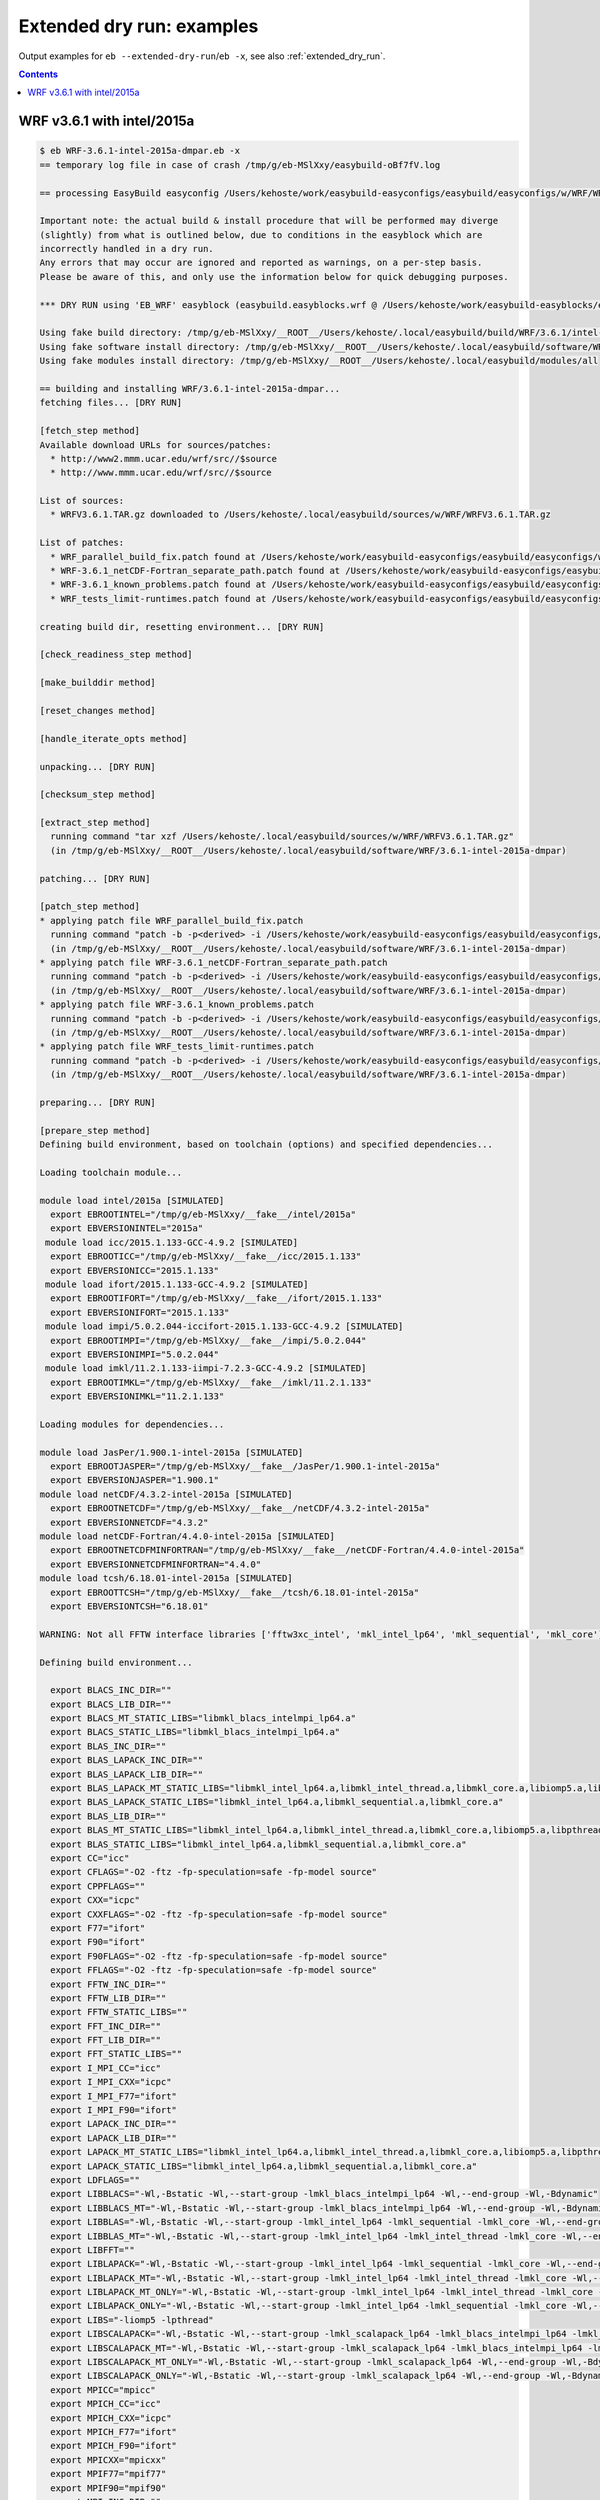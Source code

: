 .. _extended_dry_run_examples:

Extended dry run: examples
==========================

Output examples for ``eb --extended-dry-run``/``eb -x``, see also :ref:`extended_dry_run`.

.. contents::
    :depth: 1
    :backlinks: none


.. _extended_dry_run_examples_WRF361_intel2015a:

WRF v3.6.1 with intel/2015a
---------------------------

.. code::

    $ eb WRF-3.6.1-intel-2015a-dmpar.eb -x
    == temporary log file in case of crash /tmp/g/eb-MSlXxy/easybuild-oBf7fV.log

    == processing EasyBuild easyconfig /Users/kehoste/work/easybuild-easyconfigs/easybuild/easyconfigs/w/WRF/WRF-3.6.1-intel-2015a-dmpar.eb

    Important note: the actual build & install procedure that will be performed may diverge
    (slightly) from what is outlined below, due to conditions in the easyblock which are
    incorrectly handled in a dry run.
    Any errors that may occur are ignored and reported as warnings, on a per-step basis.
    Please be aware of this, and only use the information below for quick debugging purposes.

    *** DRY RUN using 'EB_WRF' easyblock (easybuild.easyblocks.wrf @ /Users/kehoste/work/easybuild-easyblocks/easybuild/easyblocks/w/wrf.pyc) ***

    Using fake build directory: /tmp/g/eb-MSlXxy/__ROOT__/Users/kehoste/.local/easybuild/build/WRF/3.6.1/intel-2015a-dmpar
    Using fake software install directory: /tmp/g/eb-MSlXxy/__ROOT__/Users/kehoste/.local/easybuild/software/WRF/3.6.1-intel-2015a-dmpar
    Using fake modules install directory: /tmp/g/eb-MSlXxy/__ROOT__/Users/kehoste/.local/easybuild/modules/all

    == building and installing WRF/3.6.1-intel-2015a-dmpar...
    fetching files... [DRY RUN]

    [fetch_step method]
    Available download URLs for sources/patches:
      * http://www2.mmm.ucar.edu/wrf/src//$source
      * http://www.mmm.ucar.edu/wrf/src//$source

    List of sources:
      * WRFV3.6.1.TAR.gz downloaded to /Users/kehoste/.local/easybuild/sources/w/WRF/WRFV3.6.1.TAR.gz

    List of patches:
      * WRF_parallel_build_fix.patch found at /Users/kehoste/work/easybuild-easyconfigs/easybuild/easyconfigs/w/WRF/WRF_parallel_build_fix.patch
      * WRF-3.6.1_netCDF-Fortran_separate_path.patch found at /Users/kehoste/work/easybuild-easyconfigs/easybuild/easyconfigs/w/WRF/WRF-3.6.1_netCDF-Fortran_separate_path.patch
      * WRF-3.6.1_known_problems.patch found at /Users/kehoste/work/easybuild-easyconfigs/easybuild/easyconfigs/w/WRF/WRF-3.6.1_known_problems.patch
      * WRF_tests_limit-runtimes.patch found at /Users/kehoste/work/easybuild-easyconfigs/easybuild/easyconfigs/w/WRF/WRF_tests_limit-runtimes.patch

    creating build dir, resetting environment... [DRY RUN]

    [check_readiness_step method]

    [make_builddir method]

    [reset_changes method]

    [handle_iterate_opts method]

    unpacking... [DRY RUN]

    [checksum_step method]

    [extract_step method]
      running command "tar xzf /Users/kehoste/.local/easybuild/sources/w/WRF/WRFV3.6.1.TAR.gz"
      (in /tmp/g/eb-MSlXxy/__ROOT__/Users/kehoste/.local/easybuild/software/WRF/3.6.1-intel-2015a-dmpar)

    patching... [DRY RUN]

    [patch_step method]
    * applying patch file WRF_parallel_build_fix.patch
      running command "patch -b -p<derived> -i /Users/kehoste/work/easybuild-easyconfigs/easybuild/easyconfigs/w/WRF/WRF_parallel_build_fix.patch"
      (in /tmp/g/eb-MSlXxy/__ROOT__/Users/kehoste/.local/easybuild/software/WRF/3.6.1-intel-2015a-dmpar)
    * applying patch file WRF-3.6.1_netCDF-Fortran_separate_path.patch
      running command "patch -b -p<derived> -i /Users/kehoste/work/easybuild-easyconfigs/easybuild/easyconfigs/w/WRF/WRF-3.6.1_netCDF-Fortran_separate_path.patch"
      (in /tmp/g/eb-MSlXxy/__ROOT__/Users/kehoste/.local/easybuild/software/WRF/3.6.1-intel-2015a-dmpar)
    * applying patch file WRF-3.6.1_known_problems.patch
      running command "patch -b -p<derived> -i /Users/kehoste/work/easybuild-easyconfigs/easybuild/easyconfigs/w/WRF/WRF-3.6.1_known_problems.patch"
      (in /tmp/g/eb-MSlXxy/__ROOT__/Users/kehoste/.local/easybuild/software/WRF/3.6.1-intel-2015a-dmpar)
    * applying patch file WRF_tests_limit-runtimes.patch
      running command "patch -b -p<derived> -i /Users/kehoste/work/easybuild-easyconfigs/easybuild/easyconfigs/w/WRF/WRF_tests_limit-runtimes.patch"
      (in /tmp/g/eb-MSlXxy/__ROOT__/Users/kehoste/.local/easybuild/software/WRF/3.6.1-intel-2015a-dmpar)

    preparing... [DRY RUN]

    [prepare_step method]
    Defining build environment, based on toolchain (options) and specified dependencies...

    Loading toolchain module...

    module load intel/2015a [SIMULATED]
      export EBROOTINTEL="/tmp/g/eb-MSlXxy/__fake__/intel/2015a"
      export EBVERSIONINTEL="2015a"
     module load icc/2015.1.133-GCC-4.9.2 [SIMULATED]
      export EBROOTICC="/tmp/g/eb-MSlXxy/__fake__/icc/2015.1.133"
      export EBVERSIONICC="2015.1.133"
     module load ifort/2015.1.133-GCC-4.9.2 [SIMULATED]
      export EBROOTIFORT="/tmp/g/eb-MSlXxy/__fake__/ifort/2015.1.133"
      export EBVERSIONIFORT="2015.1.133"
     module load impi/5.0.2.044-iccifort-2015.1.133-GCC-4.9.2 [SIMULATED]
      export EBROOTIMPI="/tmp/g/eb-MSlXxy/__fake__/impi/5.0.2.044"
      export EBVERSIONIMPI="5.0.2.044"
     module load imkl/11.2.1.133-iimpi-7.2.3-GCC-4.9.2 [SIMULATED]
      export EBROOTIMKL="/tmp/g/eb-MSlXxy/__fake__/imkl/11.2.1.133"
      export EBVERSIONIMKL="11.2.1.133"

    Loading modules for dependencies...

    module load JasPer/1.900.1-intel-2015a [SIMULATED]
      export EBROOTJASPER="/tmp/g/eb-MSlXxy/__fake__/JasPer/1.900.1-intel-2015a"
      export EBVERSIONJASPER="1.900.1"
    module load netCDF/4.3.2-intel-2015a [SIMULATED]
      export EBROOTNETCDF="/tmp/g/eb-MSlXxy/__fake__/netCDF/4.3.2-intel-2015a"
      export EBVERSIONNETCDF="4.3.2"
    module load netCDF-Fortran/4.4.0-intel-2015a [SIMULATED]
      export EBROOTNETCDFMINFORTRAN="/tmp/g/eb-MSlXxy/__fake__/netCDF-Fortran/4.4.0-intel-2015a"
      export EBVERSIONNETCDFMINFORTRAN="4.4.0"
    module load tcsh/6.18.01-intel-2015a [SIMULATED]
      export EBROOTTCSH="/tmp/g/eb-MSlXxy/__fake__/tcsh/6.18.01-intel-2015a"
      export EBVERSIONTCSH="6.18.01"

    WARNING: Not all FFTW interface libraries ['fftw3xc_intel', 'mkl_intel_lp64', 'mkl_sequential', 'mkl_core'] are found in ['/tmp/g/eb-MSlXxy/__fake__/imkl/11.2.1.133/mkl/lib/intel64', '/var/folders/8s/_frgh9sj6m744mxt5w5lyztr0000gn/T/eb-MSlXxy/__fake__/imkl/11.2.1.133/compiler/lib/intel64'], can't set $FFT_LIB.

    Defining build environment...

      export BLACS_INC_DIR=""
      export BLACS_LIB_DIR=""
      export BLACS_MT_STATIC_LIBS="libmkl_blacs_intelmpi_lp64.a"
      export BLACS_STATIC_LIBS="libmkl_blacs_intelmpi_lp64.a"
      export BLAS_INC_DIR=""
      export BLAS_LAPACK_INC_DIR=""
      export BLAS_LAPACK_LIB_DIR=""
      export BLAS_LAPACK_MT_STATIC_LIBS="libmkl_intel_lp64.a,libmkl_intel_thread.a,libmkl_core.a,libiomp5.a,libpthread.a"
      export BLAS_LAPACK_STATIC_LIBS="libmkl_intel_lp64.a,libmkl_sequential.a,libmkl_core.a"
      export BLAS_LIB_DIR=""
      export BLAS_MT_STATIC_LIBS="libmkl_intel_lp64.a,libmkl_intel_thread.a,libmkl_core.a,libiomp5.a,libpthread.a"
      export BLAS_STATIC_LIBS="libmkl_intel_lp64.a,libmkl_sequential.a,libmkl_core.a"
      export CC="icc"
      export CFLAGS="-O2 -ftz -fp-speculation=safe -fp-model source"
      export CPPFLAGS=""
      export CXX="icpc"
      export CXXFLAGS="-O2 -ftz -fp-speculation=safe -fp-model source"
      export F77="ifort"
      export F90="ifort"
      export F90FLAGS="-O2 -ftz -fp-speculation=safe -fp-model source"
      export FFLAGS="-O2 -ftz -fp-speculation=safe -fp-model source"
      export FFTW_INC_DIR=""
      export FFTW_LIB_DIR=""
      export FFTW_STATIC_LIBS=""
      export FFT_INC_DIR=""
      export FFT_LIB_DIR=""
      export FFT_STATIC_LIBS=""
      export I_MPI_CC="icc"
      export I_MPI_CXX="icpc"
      export I_MPI_F77="ifort"
      export I_MPI_F90="ifort"
      export LAPACK_INC_DIR=""
      export LAPACK_LIB_DIR=""
      export LAPACK_MT_STATIC_LIBS="libmkl_intel_lp64.a,libmkl_intel_thread.a,libmkl_core.a,libiomp5.a,libpthread.a"
      export LAPACK_STATIC_LIBS="libmkl_intel_lp64.a,libmkl_sequential.a,libmkl_core.a"
      export LDFLAGS=""
      export LIBBLACS="-Wl,-Bstatic -Wl,--start-group -lmkl_blacs_intelmpi_lp64 -Wl,--end-group -Wl,-Bdynamic"
      export LIBBLACS_MT="-Wl,-Bstatic -Wl,--start-group -lmkl_blacs_intelmpi_lp64 -Wl,--end-group -Wl,-Bdynamic"
      export LIBBLAS="-Wl,-Bstatic -Wl,--start-group -lmkl_intel_lp64 -lmkl_sequential -lmkl_core -Wl,--end-group -Wl,-Bdynamic"
      export LIBBLAS_MT="-Wl,-Bstatic -Wl,--start-group -lmkl_intel_lp64 -lmkl_intel_thread -lmkl_core -Wl,--end-group -Wl,-Bdynamic -liomp5 -lpthread"
      export LIBFFT=""
      export LIBLAPACK="-Wl,-Bstatic -Wl,--start-group -lmkl_intel_lp64 -lmkl_sequential -lmkl_core -Wl,--end-group -Wl,-Bdynamic"
      export LIBLAPACK_MT="-Wl,-Bstatic -Wl,--start-group -lmkl_intel_lp64 -lmkl_intel_thread -lmkl_core -Wl,--end-group -Wl,-Bdynamic -liomp5 -lpthread"
      export LIBLAPACK_MT_ONLY="-Wl,-Bstatic -Wl,--start-group -lmkl_intel_lp64 -lmkl_intel_thread -lmkl_core -Wl,--end-group -Wl,-Bdynamic -liomp5 -lpthread"
      export LIBLAPACK_ONLY="-Wl,-Bstatic -Wl,--start-group -lmkl_intel_lp64 -lmkl_sequential -lmkl_core -Wl,--end-group -Wl,-Bdynamic"
      export LIBS="-liomp5 -lpthread"
      export LIBSCALAPACK="-Wl,-Bstatic -Wl,--start-group -lmkl_scalapack_lp64 -lmkl_blacs_intelmpi_lp64 -lmkl_intel_lp64 -lmkl_sequential -lmkl_core -Wl,--end-group -Wl,-Bdynamic"
      export LIBSCALAPACK_MT="-Wl,-Bstatic -Wl,--start-group -lmkl_scalapack_lp64 -lmkl_blacs_intelmpi_lp64 -lmkl_intel_lp64 -lmkl_intel_thread -lmkl_core -Wl,--end-group -Wl,-Bdynamic -liomp5 -lpthread"
      export LIBSCALAPACK_MT_ONLY="-Wl,-Bstatic -Wl,--start-group -lmkl_scalapack_lp64 -Wl,--end-group -Wl,-Bdynamic -liomp5 -lpthread"
      export LIBSCALAPACK_ONLY="-Wl,-Bstatic -Wl,--start-group -lmkl_scalapack_lp64 -Wl,--end-group -Wl,-Bdynamic"
      export MPICC="mpicc"
      export MPICH_CC="icc"
      export MPICH_CXX="icpc"
      export MPICH_F77="ifort"
      export MPICH_F90="ifort"
      export MPICXX="mpicxx"
      export MPIF77="mpif77"
      export MPIF90="mpif90"
      export MPI_INC_DIR=""
      export MPI_LIB_DIR=""
      export MPI_LIB_SHARED=""
      export MPI_LIB_STATIC=""
      export OPTFLAGS="-O2"
      export PRECFLAGS="-ftz -fp-speculation=safe -fp-model source"
      export SCALAPACK_INC_DIR=""
      export SCALAPACK_LIB_DIR=""
      export SCALAPACK_MT_STATIC_LIBS="libmkl_scalapack_lp64.a,libmkl_blacs_intelmpi_lp64.a,libmkl_intel_lp64.a,libmkl_intel_thread.a,libmkl_core.a,libiomp5.a,libpthread.a"
      export SCALAPACK_STATIC_LIBS="libmkl_scalapack_lp64.a,libmkl_blacs_intelmpi_lp64.a,libmkl_intel_lp64.a,libmkl_sequential.a,libmkl_core.a"

    Full list of loaded modules:
      (none)

    configuring... [DRY RUN]

    [configure_step method]
      export NETCDF="/tmp/g/eb-MSlXxy/__fake__/netCDF/4.3.2-intel-2015a"
      export NETCDFF="/tmp/g/eb-MSlXxy/__fake__/netCDF-Fortran/4.4.0-intel-2015a"
      export JASPERINC="/tmp/g/eb-MSlXxy/__fake__/JasPer/1.900.1-intel-2015a/include"
      export JASPERLIB="/tmp/g/eb-MSlXxy/__fake__/JasPer/1.900.1-intel-2015a/lib"
      export WRFIO_NCD_LARGE_FILE_SUPPORT="1"
    Perl script patched: arch/Config_new.pl
      running interactive command "./configure"
      (in /tmp/g/eb-MSlXxy/__ROOT__/Users/kehoste/.local/easybuild/software/WRF/3.6.1-intel-2015a-dmpar)
    applying regex substitutions to file configure.wrf
      * regex pattern '^(DM_FC\s*=\s*).*$', replacement string '\1 mpif90'
      * regex pattern '^(DM_CC\s*=\s*).*$', replacement string '\1 mpicc -DMPI2_SUPPORT'
      * regex pattern '^(SFC\s*=\s*).*$', replacement string '\1 ifort'
      * regex pattern '^(SCC\s*=\s*).*$', replacement string '\1 icc'
      * regex pattern '^(CCOMP\s*=\s*).*$', replacement string '\1 icc'
    applying regex substitutions to file configure.wrf
      * regex pattern '^(FCOPTIM.*)(\s-O3)(\s.*)$', replacement string '\1 -O2 -ftz -fp-speculation=safe -fp-model source \3'
      * regex pattern '^(CFLAGS_LOCAL.*)(\s-O3)(\s.*)$', replacement string '\1 -O2 -ftz -fp-speculation=safe -fp-model source \3'

    building... [DRY RUN]

    [build_step method]
      running command "tcsh ./compile -j 4 wrf"
      (in /tmp/g/eb-MSlXxy/__ROOT__/Users/kehoste/.local/easybuild/software/WRF/3.6.1-intel-2015a-dmpar)
      running command "tcsh ./compile -j 4 em_real"
      (in /tmp/g/eb-MSlXxy/__ROOT__/Users/kehoste/.local/easybuild/software/WRF/3.6.1-intel-2015a-dmpar)
      running command "tcsh ./compile -j 4 em_b_wave"
      (in /tmp/g/eb-MSlXxy/__ROOT__/Users/kehoste/.local/easybuild/software/WRF/3.6.1-intel-2015a-dmpar)

    testing... [DRY RUN]

    [test_step method]
      export I_MPI_MPD_TMPDIR="/tmp/g/eb-MSlXxy"
      export PBS_ENVIRONMENT="PBS_BATCH_MPI"
      export I_MPI_PROCESS_MANAGER="mpd"
    file written: /tmp/g/eb-MSlXxy/mpi_cmd_for-AFse5J/mpdboot
    file written: /tmp/g/eb-MSlXxy/mpi_cmd_for-AFse5J/nodes
      export I_MPI_MPD_TMPDIR="/tmp/g/eb-MSlXxy"
      export PBS_ENVIRONMENT="PBS_BATCH_MPI"
      export I_MPI_PROCESS_MANAGER="mpd"
    file written: /tmp/g/eb-MSlXxy/mpi_cmd_for-xC1LyO/mpdboot
    file written: /tmp/g/eb-MSlXxy/mpi_cmd_for-xC1LyO/nodes

    installing... [DRY RUN]

    [stage_install_step method]

    [make_installdir method]

    [install_step method]

    taking care of extensions... [DRY RUN]

    [extensions_step method]

    postprocessing... [DRY RUN]

    [post_install_step method]

    sanity checking... [DRY RUN]

    [sanity_check_step method]
    Sanity check paths - file ['files']
      * WRFV3/main/ideal.exe
      * WRFV3/main/libwrflib.a
      * WRFV3/main/ndown.exe
      * WRFV3/main/nup.exe
      * WRFV3/main/real.exe
      * WRFV3/main/tc.exe
      * WRFV3/main/wrf.exe
    Sanity check paths - (non-empty) directory ['dirs']
      * WRFV3/main
      * WRFV3/run
    Sanity check commands
      (none)

    cleaning up... [DRY RUN]

    [cleanup_step method]

    creating module... [DRY RUN]

    [make_module_step method]
    Generating module file /tmp/g/eb-MSlXxy/__ROOT__/Users/kehoste/.local/easybuild/modules/all/WRF/3.6.1-intel-2015a-dmpar, with contents:

        #%Module
        proc ModulesHelp { } {
            puts stderr { The Weather Research and Forecasting (WRF) Model is a next-generation mesoscale
         numerical weather prediction system designed to serve both operational forecasting and atmospheric
         research needs. - Homepage: http://www.wrf-model.org
            }
        }
        
        module-whatis {Description: The Weather Research and Forecasting (WRF) Model is a next-generation mesoscale
         numerical weather prediction system designed to serve both operational forecasting and atmospheric
         research needs. - Homepage: http://www.wrf-model.org}
        
        set root /tmp/g/eb-MSlXxy/__ROOT__/Users/kehoste/.local/easybuild/software/WRF/3.6.1-intel-2015a-dmpar
        
        conflict WRF
        
        if { ![ is-loaded intel/2015a ] } {
            module load intel/2015a
        }
        
        if { ![ is-loaded JasPer/1.900.1-intel-2015a ] } {
            module load JasPer/1.900.1-intel-2015a
        }
        
        if { ![ is-loaded netCDF/4.3.2-intel-2015a ] } {
            module load netCDF/4.3.2-intel-2015a
        }
        
        if { ![ is-loaded netCDF-Fortran/4.4.0-intel-2015a ] } {
            module load netCDF-Fortran/4.4.0-intel-2015a
        }
        
        setenv	EBROOTWRF		"$root"
        setenv	EBVERSIONWRF		"3.6.1"
        setenv	EBDEVELWRF		"$root/easybuild/WRF-3.6.1-intel-2015a-dmpar-easybuild-devel"
        
        setenv	NETCDF		"/tmp/g/eb-MSlXxy/__fake__/netCDF/4.3.2-intel-2015a"
        setenv	NETCDFF		"/tmp/g/eb-MSlXxy/__fake__/netCDF-Fortran/4.4.0-intel-2015a"
        # Built with EasyBuild version 2.4.0dev-r7c88836b556a956a4502a137702e956c98033d2b
        

    permissions... [DRY RUN]

    [permissions_step method]

    packaging... [DRY RUN]

    [package_step method]

    == COMPLETED: Installation ended successfully

    Important note: the actual build & install procedure that will be performed may diverge
    (slightly) from what is outlined above, due to conditions in the easyblock which are
    incorrectly handled in a dry run.
    Any errors that may occur are ignored and reported as warnings, on a per-step basis.
    Please be aware of this, and only use the information above for quick debugging purposes.

    (no ignored errors during dry run)

    == Build succeeded for 1 out of 1
    == Temporary log file(s) /tmp/g/eb-MSlXxy/easybuild-oBf7fV.log* have been removed.
    == Temporary directory /tmp/g/eb-MSlXxy has been removed.

